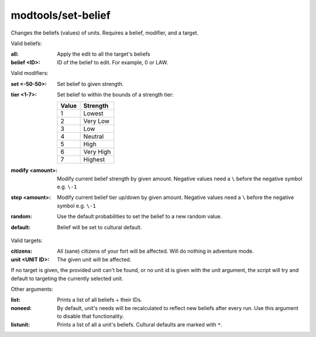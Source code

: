 modtools/set-belief
===================

.. dfhack-tool::
    :summary: Change the beliefs/values of a unit.
    :tags: dev

Changes the beliefs (values) of units.
Requires a belief, modifier, and a target.

Valid beliefs:

:all:
    Apply the edit to all the target's beliefs
:belief <ID>:
    ID of the belief to edit. For example, 0 or LAW.

Valid modifiers:

:set <-50-50>:
    Set belief to given strength.
:tier <1-7>:
    Set belief to within the bounds of a strength tier:

    ===== ========
    Value Strength
    ===== ========
    1     Lowest
    2     Very Low
    3     Low
    4     Neutral
    5     High
    6     Very High
    7     Highest
    ===== ========

:modify <amount>:
    Modify current belief strength by given amount.
    Negative values need a ``\`` before the negative symbol e.g. ``\-1``
:step <amount>:
    Modify current belief tier up/down by given amount.
    Negative values need a ``\`` before the negative symbol e.g. ``\-1``
:random:
    Use the default probabilities to set the belief to a new random value.
:default:
    Belief will be set to cultural default.

Valid targets:

:citizens:
    All (sane) citizens of your fort will be affected. Will do nothing in adventure mode.
:unit <UNIT ID>:
    The given unit will be affected.

If no target is given, the provided unit can't be found, or no unit id is given with the unit
argument, the script will try and default to targeting the currently selected unit.

Other arguments:

:list:
    Prints a list of all beliefs + their IDs.
:noneed:
    By default, unit's needs will be recalculated to reflect new beliefs after every run.
    Use this argument to disable that functionality.
:listunit:
    Prints a list of all a unit's beliefs. Cultural defaults are marked with ``*``.
